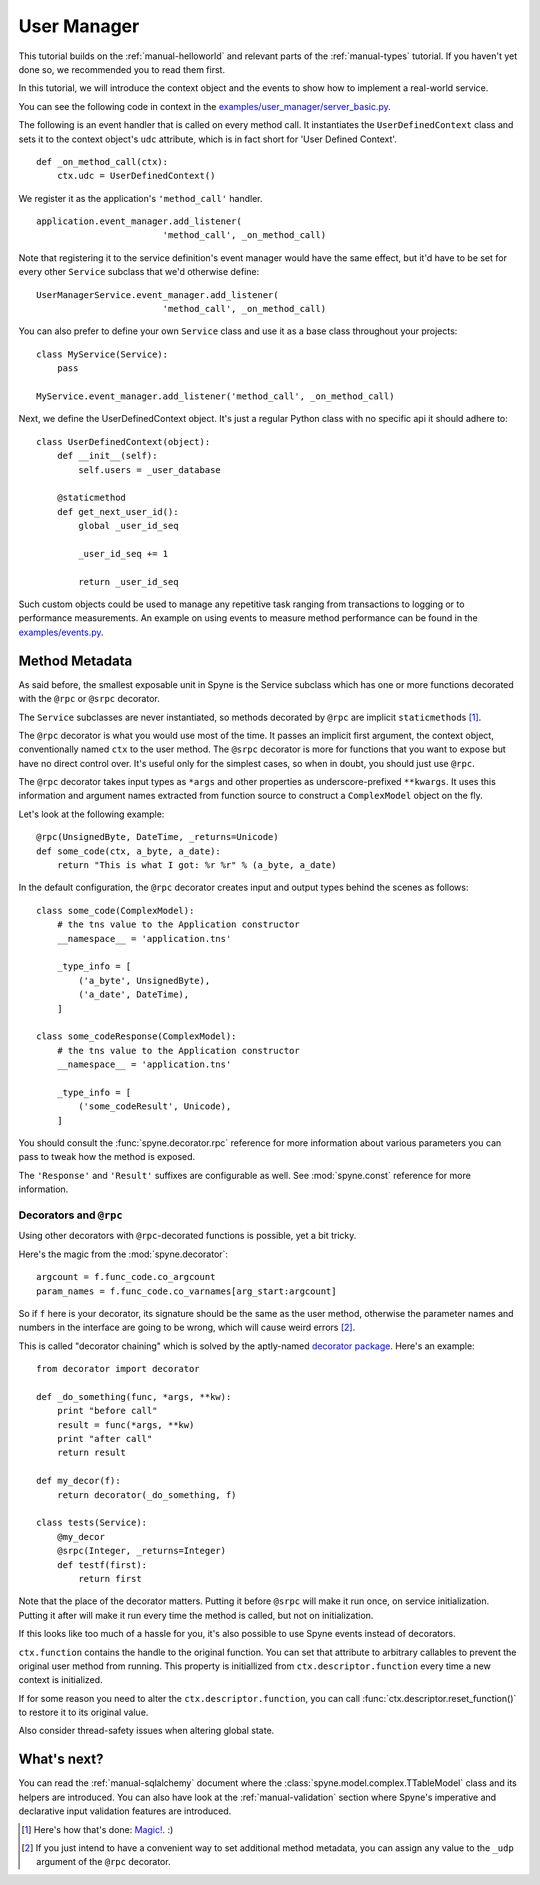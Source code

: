 
.. _manual-user-manager:

User Manager
============

This tutorial builds on the :ref:`manual-helloworld` and relevant parts of the
:ref:`manual-types` tutorial. If you haven't yet done so, we recommended you
to read them first.

In this tutorial, we will introduce the context object and the events to show
how to implement a real-world service.

You can see the following code in context in the
`examples/user_manager/server_basic.py <http://github.com/arskom/spyne/blob/master/examples/user_manager/server_basic.py>`_.

The following is an event handler that is called on every method call.
It instantiates the ``UserDefinedContext`` class and sets it to the context
object's ``udc`` attribute, which is in fact short for 'User Defined Context'.

::

    def _on_method_call(ctx):
        ctx.udc = UserDefinedContext()


We register it as the application's ``'method_call'`` handler. ::

    application.event_manager.add_listener(
                            'method_call', _on_method_call)

Note that registering it to the service definition's event manager would have
the same effect, but it'd have to be set for every other ``Service``
subclass that we'd otherwise define: ::

    UserManagerService.event_manager.add_listener(
                            'method_call', _on_method_call)

You can also prefer to define your own ``Service`` class and use it as a
base class throughout your projects: ::

    class MyService(Service):
        pass

    MyService.event_manager.add_listener('method_call', _on_method_call)

Next, we define the UserDefinedContext object. It's just a regular Python
class with no specific api it should adhere to: ::

    class UserDefinedContext(object):
        def __init__(self):
            self.users = _user_database

        @staticmethod
        def get_next_user_id():
            global _user_id_seq

            _user_id_seq += 1

            return _user_id_seq

Such custom objects could be used to manage any repetitive task ranging from
transactions to logging or to performance measurements. An example on using
events to measure method performance can be found in the
`examples/events.py <http://github.com/arskom/spyne/blob/master/examples/events.py>`_.

Method Metadata
---------------

As said before, the smallest exposable unit in Spyne is the Service
subclass which has one or more functions decorated with the ``@rpc`` or
``@srpc`` decorator.

The ``Service`` subclasses are never instantiated, so methods decorated
by ``@rpc`` are implicit ``staticmethod``\s [#]_.

The ``@rpc`` decorator is what you would use most of the time. It passes an
implicit first argument, the context object, conventionally named ``ctx`` to
the user method. The ``@srpc`` decorator is more for functions that you want
to expose but have no direct control over. It's useful only for the simplest
cases, so when in doubt, you should just use ``@rpc``.

The ``@rpc`` decorator takes input types as ``*args`` and other properties as
underscore-prefixed ``**kwargs``\. It uses this information and argument names
extracted from function source to construct a ``ComplexModel`` object on the
fly.

Let's look at the following example: ::

    @rpc(UnsignedByte, DateTime, _returns=Unicode)
    def some_code(ctx, a_byte, a_date):
        return "This is what I got: %r %r" % (a_byte, a_date)

In the default configuration, the ``@rpc`` decorator creates input and output
types behind the scenes as follows: ::

    class some_code(ComplexModel):
        # the tns value to the Application constructor
        __namespace__ = 'application.tns'

        _type_info = [
            ('a_byte', UnsignedByte),
            ('a_date', DateTime),
        ]

    class some_codeResponse(ComplexModel):
        # the tns value to the Application constructor
        __namespace__ = 'application.tns'

        _type_info = [
            ('some_codeResult', Unicode),
        ]

You should consult the
:func:`spyne.decorator.rpc` reference for more information about various
parameters you can pass to tweak how the method is exposed.

The ``'Response'`` and ``'Result'`` suffixes are configurable as well. See
:mod:`spyne.const` reference for more information.


Decorators and ``@rpc``
^^^^^^^^^^^^^^^^^^^^^^^

Using other decorators with ``@rpc``\-decorated functions is possible, yet a
bit tricky.

Here's the magic from the :mod:`spyne.decorator`: ::

    argcount = f.func_code.co_argcount
    param_names = f.func_code.co_varnames[arg_start:argcount]

So if ``f`` here is your decorator, its signature should be the same as the
user method, otherwise the parameter names and numbers in the interface are
going to be wrong, which will cause weird errors [#]_.

This is called "decorator chaining" which is solved by the aptly-named
`decorator package <http://pypi.python.org/pypi/decorator/>`_. Here's an
example: ::

    from decorator import decorator

    def _do_something(func, *args, **kw):
        print "before call"
        result = func(*args, **kw)
        print "after call"
        return result

    def my_decor(f):
        return decorator(_do_something, f)

    class tests(Service):
        @my_decor
        @srpc(Integer, _returns=Integer)
        def testf(first):
            return first

Note that the place of the decorator matters. Putting it before ``@srpc`` will
make it run once, on service initialization. Putting it after will make it run
every time the method is called, but not on initialization.

If this looks like too much of a hassle for you, it's also possible to use
Spyne events instead of decorators.

``ctx.function`` contains the handle to the original function.
You can set that attribute to arbitrary callables to prevent the original user
method from running. This property is initiallized from
``ctx.descriptor.function`` every time a new context is initialized.

If for some reason you need to alter the ``ctx.descriptor.function``,
you can call :func:`ctx.descriptor.reset_function()` to restore it to its
original value.

Also consider thread-safety issues when altering global state.

What's next?
------------

You can read the :ref:`manual-sqlalchemy` document where the
:class:`spyne.model.complex.TTableModel` class and its helpers are introduced.
You can also have look at the :ref:`manual-validation` section where Spyne's
imperative and declarative input validation features are introduced.


.. [#] Here's how that's done: `Magic! <https://github.com/arskom/spyne/blob/295dd1f594b00719235f219b95269c248f102535/spyne/service.py#L49>`_. :)

.. [#] If you just intend to have a convenient way to set additional
       method metadata, you can assign any value to the ``_udp`` argument
       of the ``@rpc`` decorator.
